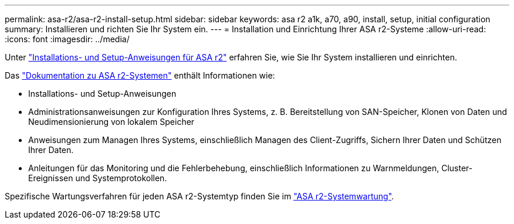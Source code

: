 ---
permalink: asa-r2/asa-r2-install-setup.html 
sidebar: sidebar 
keywords: asa r2 a1k, a70, a90, install, setup, initial configuration 
summary: Installieren und richten Sie Ihr System ein. 
---
= Installation und Einrichtung Ihrer ASA r2-Systeme
:allow-uri-read: 
:icons: font
:imagesdir: ../media/


[role="lead"]
Unter https://docs.netapp.com/us-en/asa-r2/install-setup/install-setup-workflow.html["Installations- und Setup-Anweisungen für ASA r2"^] erfahren Sie, wie Sie Ihr System installieren und einrichten.

Das https://docs.netapp.com/us-en/asa-r2/index.html["Dokumentation zu ASA r2-Systemen"^] enthält Informationen wie:

* Installations- und Setup-Anweisungen
* Administrationsanweisungen zur Konfiguration Ihres Systems, z. B. Bereitstellung von SAN-Speicher, Klonen von Daten und Neudimensionierung von lokalem Speicher
* Anweisungen zum Managen Ihres Systems, einschließlich Managen des Client-Zugriffs, Sichern Ihrer Daten und Schützen Ihrer Daten.
* Anleitungen für das Monitoring und die Fehlerbehebung, einschließlich Informationen zu Warnmeldungen, Cluster-Ereignissen und Systemprotokollen.


Spezifische Wartungsverfahren für jeden ASA r2-Systemtyp finden Sie im link:../asa-r2-landing-maintain/index.html["ASA r2-Systemwartung"].
